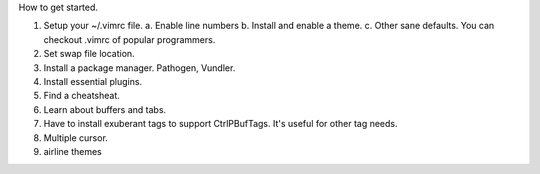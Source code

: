 How to get started.

1. Setup your ~/.vimrc file.
   a. Enable line numbers
   b. Install and enable a theme.
   c. Other sane defaults. You can checkout .vimrc of popular programmers.
2. Set swap file location.
3. Install a package manager. Pathogen, Vundler.
4. Install essential plugins.
5. Find a cheatsheat.
6. Learn about buffers and tabs.
7. Have to install exuberant tags to support CtrlPBufTags. It's useful for other tag needs.
8. Multiple cursor.
9. airline themes
